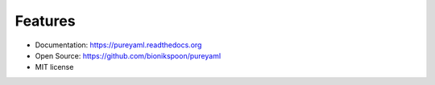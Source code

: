 Features
--------

- Documentation: https://pureyaml.readthedocs.org
- Open Source: https://github.com/bionikspoon/pureyaml
- MIT license
